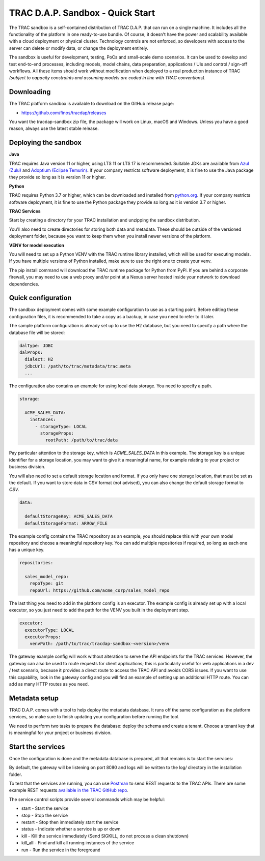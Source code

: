 

TRAC D.A.P. Sandbox - Quick Start
=================================


The TRAC sandbox is a self-contained distribution of TRAC D.A.P. that can run on a single machine.
It includes all the functionality of the platform in one ready-to-use bundle.
Of course, it doesn't have the power and scalability available with a cloud deployment or physical cluster.
Technology controls are not enforced, so developers with access to the server can delete or modify data,
or change the deployment entirely.

The sandbox is useful for development, testing, PoCs and small-scale demo scenarios. It can be used to
develop and test end-to-end processes, including models, model chains, data preparation, applications / UIs and
control / sign-off workflows. All these items should work without modification  when deployed to a real production
instance of TRAC *(subject to capacity constraints and assuming models are coded in line with TRAC conventions)*.


Downloading
-----------

The TRAC platform sandbox is available to download on the GitHub release page:

* https://github.com/finos/tracdap/releases

You want the tracdap-sandbox zip file, the package will work on Linux, macOS and Windows.
Unless you have a good reason, always use the latest stable release.


Deploying the sandbox
---------------------

**Java**

TRAC requires Java version 11 or higher, using LTS 11 or LTS 17 is recommended.
Suitable JDKs are available from
`Azul (Zulu) <https://www.azul.com/downloads/?package=jdk>`_ and
`Adoptium (Eclipse Temurin) <https://adoptium.net/>`_.
If your company restricts software deployment, it is fine to use the Java package they provide
so long as it is version 11 or higher.

**Python**

TRAC requires Python 3.7 or higher, which can be downloaded and installed from
`python.org <https://www.python.org/downloads/>`_.
If your company restricts software deployment, it is fine to use the Python package they provide
so long as it is version 3.7 or higher.

**TRAC Services**

Start by creating a directory for your TRAC installation and unzipping the sandbox distribution.

.. tab-set::

    .. tab-item:: Linux / macOS
        :sync: platform_linux

        .. code-block:: shell

            mkdir /opt/trac
            cd /opt/trac
            unzip path/to/downloads/tracdap-sandbox-<version>

            # Having a "current" link makes it easy to upgrade and switch versions later
            ln -s tracdap-sandbox-<version> current

    .. tab-item:: Windows
        :sync: platform_windows

        Create a directory *C:\\trac* then unzip the TRAC sandbox zip in this folder.

You'll also need to create directories for storing both data and metadata. These should be outside of the
versioned deployment folder, because you want to keep them when you install newer versions of the platform.

.. tab-set::

    .. tab-item:: Linux / macOS
        :sync: platform_linux

        .. code-block:: shell

            mkdir /opt/trac/data
            mkdir /opt/trac/metadata

    .. tab-item:: Windows
        :sync: platform_windows

        .. code-block:: batch

            mkdir C:\trac\data
            mkdir C:\trac\metadata

**VENV for model execution**

You will need to set up a Python VENV with the TRAC runtime library installed,
which will be used for executing models. If you have multiple versions of Python installed,
make sure to use the right one to create your venv.

.. tab-set::

    .. tab-item:: Linux / macOS
        :sync: platform_linux

        .. code-block:: shell

            cd /opt/trac/trac-platform-<version>
            python -m venv ./venv
            . venv/bin/activate

            pip install "tracdap-runtime == <version>"

    .. tab-item:: Windows
        :sync: platform_windows

        .. code-block:: batch

            cd C:\trac\trac-platform-<version>
            python -m venv .\venv
            venv\Scripts\activate

            pip install "tracdap-runtime == <version>"

The pip install command will download the TRAC runtime package for Python from PyPi.
If you are behind a corporate firewall, you may need to use a web proxy and/or
point at a Nexus server hosted inside your network to download dependencies.


Quick configuration
-------------------

The sandbox deployment comes with some example configuration to use as a starting point. Before editing
these configuration files, it is recommended to take a copy as a backup, in case you need to refer to it
later.

The sample platform configuration is already set up to use the H2 database, but you need to specify a path
where the database file will be stored:

.. code-block:: yaml

    dalType: JDBC
    dalProps:
      dialect: H2
      jdbcUrl: /path/to/trac/metadata/trac.meta
      ...

The configuration also contains an example for using local data storage. You need to specify a path.

.. code-block:: yaml

    storage:

      ACME_SALES_DATA:
        instances:
          - storageType: LOCAL
            storageProps:
              rootPath: /path/to/trac/data

Pay particular attention to the storage key, which is *ACME_SALES_DATA* in this example.
The storage key is a unique identifier for a storage location, you may want to give it
a meaningful name, for example relating to your project or business division.

You will also need to set a default storage location and format. If you only have one storage
location, that must be set as the default. If you want to store data in CSV format (not advised),
you can also change the default storage format to *CSV*.

.. code-block:: yaml

    data:

      defaultStorageKey: ACME_SALES_DATA
      defaultStorageFormat: ARROW_FILE

The example config contains the TRAC repository as an example, you should replace this with
your own model repository and choose a meaningful repository key. You can add multiple
repositories if required, so long as each one has a unique key.

.. code-block:: yaml

    repositories:

      sales_model_repo:
        repoType: git
        repoUrl: https://github.com/acme_corp/sales_model_repo

The last thing you need to add in the platform config is an executor. The example config is already set up
with a local executor, so you just need to add the path for the VENV you built in the deployment step.

.. code-block:: yaml

    executor:
      executorType: LOCAL
      executorProps:
        venvPath: /path/to/trac/tracdap-sandbox-<version>/venv


The gateway example config will work without alteration to serve the API endpoints for the TRAC services.
However, the gateway can also be used to route requests for client applications; this is particularly
useful for web applications in a dev / test scenario, because it provides a direct route to access the TRAC
API and avoids CORS issues. If you want to use this capability, look in the gateway config and you will find
an example of setting up an additional HTTP route. You can add as many HTTP routes as you need.

Metadata setup
--------------

TRAC D.A.P. comes with a tool to help deploy the metadata database. It runs off the same configuration as
the platform services, so make sure to finish updating your configuration before running the tool.

We need to perform two tasks to prepare the database: deploy the schema and create a tenant. Choose a
tenant key that is meaningful for your project or business division.

.. tab-set::

    .. tab-item:: Linux / macOS
        :sync: platform_linux

        .. code-block:: shell

            cd /opt/trac/current
            bin/deploy-metadb run --task deploy_schema
            bin/deploy-metadb run --task add_tenant:ACME_CORP

    .. tab-item:: Windows
        :sync: platform_windows

        .. code-block:: batch

            cd /d C:\trac\tracdap-sandbox-<version>
            bin\deploy-metadb.bat run --task deploy_schema
            bin\deploy-metadb.bat run --task add_tenant:ACME_CORP


Start the services
------------------

Once the configuration is done and the metadata database is prepared, all that remains is to start the services:

.. tab-set::

    .. tab-item:: Linux / macOS
        :sync: platform_linux

        .. code-block:: shell

            cd /opt/trac/current
            bin/tracdap-svc-meta start
            bin/tracdap-svc-data start
            bin/tracdap-svc-orch start
            bin/tracdap-gateway start

    .. tab-item:: Windows
        :sync: platform_windows

        .. code-block:: batch

            cd /d C:\trac\tracdap-sandbox-<version>
            bin\tracdap-svc-meta.bat start
            bin\tracdap-svc-data.bat start
            bin\tracdap-svc-orch.bat start
            bin\tracdap-gateway.bat start

By default, the gateway will be listening on port 8080 and logs will be written to the log/ directory
in the installation folder.

To test that the services are running, you can use `Postman <https://www.postman.com/>`_
to send REST requests to the TRAC APIs. There are some example REST requests
`available in the TRAC GitHub repo <https://github.com/finos/tracdap/tree/main/examples/rest_calls>`_.

The service control scripts provide several commands which may be helpful:

* start - Start the service
* stop - Stop the service
* restart - Stop then immediately start the service
* status - Indicate whether a service is up or down
* kill - Kill the service immediately (Send SIGKILL, do not process a clean shutdown)
* kill_all - Find and kill all running instances of the service
* run - Run the service in the foreground

.. note:
    The *run* option requires a separate console for each service and will terminate the service on Ctrl-C.
    For this configuration, it is recommended to enable logging to stdout in trac-logging.xml.
